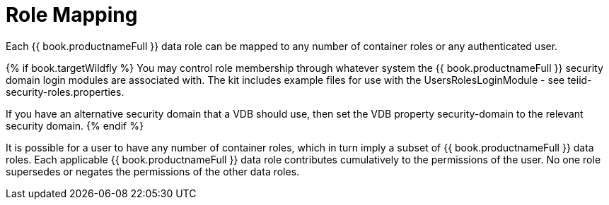 
= Role Mapping

Each {{ book.productnameFull }} data role can be mapped to any number of container roles or any authenticated user. 

{% if book.targetWildfly %}
You may control role membership through whatever system the {{ book.productnameFull }} security domain login modules are associated with. The kit includes example files for use with the UsersRolesLoginModule - see teiid-security-roles.properties.

If you have an alternative security domain that a VDB should use, then set the VDB property security-domain to the relevant security domain.
{% endif %}

It is possible for a user to have any number of container roles, which in turn imply a subset of {{ book.productnameFull }} data roles. Each applicable {{ book.productnameFull }} data role contributes cumulatively to the permissions of the user. No one role supersedes or negates the permissions of the other data roles.

